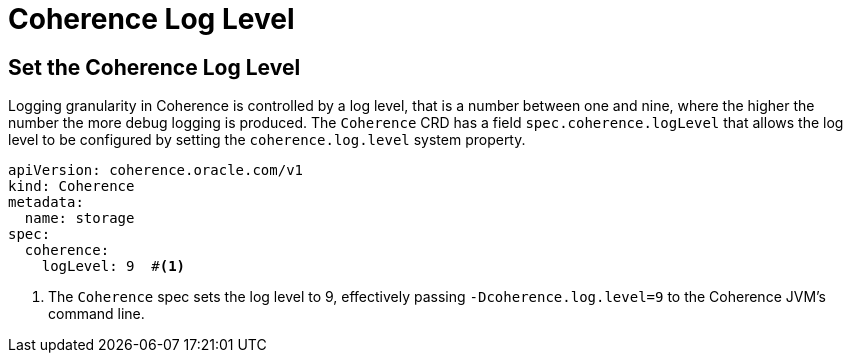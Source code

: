 ///////////////////////////////////////////////////////////////////////////////

    Copyright (c) 2020, Oracle and/or its affiliates.
    Licensed under the Universal Permissive License v 1.0 as shown at
    http://oss.oracle.com/licenses/upl.

///////////////////////////////////////////////////////////////////////////////

= Coherence Log Level

== Set the Coherence Log Level
Logging granularity in Coherence is controlled by a log level, that is a number between one and nine,
where the higher the number the more debug logging is produced. The `Coherence` CRD has a field
`spec.coherence.logLevel` that allows the log level to be configured by setting the `coherence.log.level`
system property.

[source,yaml]
----
apiVersion: coherence.oracle.com/v1
kind: Coherence
metadata:
  name: storage
spec:
  coherence:
    logLevel: 9  #<1>
----

<1> The `Coherence` spec sets the log level to 9, effectively passing `-Dcoherence.log.level=9` to the Coherence
JVM's command line.
